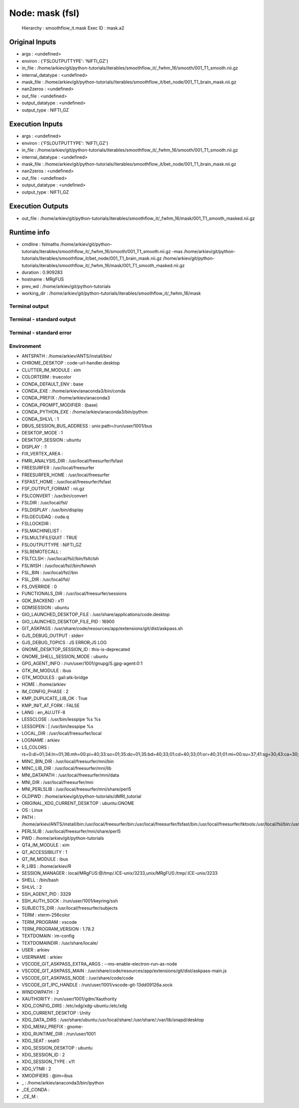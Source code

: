 Node: mask (fsl)
================


 Hierarchy : smoothflow_it.mask
 Exec ID : mask.a2


Original Inputs
---------------


* args : <undefined>
* environ : {'FSLOUTPUTTYPE': 'NIFTI_GZ'}
* in_file : /home/arkiev/git/python-tutorials/iterables/smoothflow_it/_fwhm_16/smooth/001_T1_smooth.nii.gz
* internal_datatype : <undefined>
* mask_file : /home/arkiev/git/python-tutorials/iterables/smoothflow_it/bet_node/001_T1_brain_mask.nii.gz
* nan2zeros : <undefined>
* out_file : <undefined>
* output_datatype : <undefined>
* output_type : NIFTI_GZ


Execution Inputs
----------------


* args : <undefined>
* environ : {'FSLOUTPUTTYPE': 'NIFTI_GZ'}
* in_file : /home/arkiev/git/python-tutorials/iterables/smoothflow_it/_fwhm_16/smooth/001_T1_smooth.nii.gz
* internal_datatype : <undefined>
* mask_file : /home/arkiev/git/python-tutorials/iterables/smoothflow_it/bet_node/001_T1_brain_mask.nii.gz
* nan2zeros : <undefined>
* out_file : <undefined>
* output_datatype : <undefined>
* output_type : NIFTI_GZ


Execution Outputs
-----------------


* out_file : /home/arkiev/git/python-tutorials/iterables/smoothflow_it/_fwhm_16/mask/001_T1_smooth_masked.nii.gz


Runtime info
------------


* cmdline : fslmaths /home/arkiev/git/python-tutorials/iterables/smoothflow_it/_fwhm_16/smooth/001_T1_smooth.nii.gz -mas /home/arkiev/git/python-tutorials/iterables/smoothflow_it/bet_node/001_T1_brain_mask.nii.gz /home/arkiev/git/python-tutorials/iterables/smoothflow_it/_fwhm_16/mask/001_T1_smooth_masked.nii.gz
* duration : 0.909283
* hostname : MRgFUS
* prev_wd : /home/arkiev/git/python-tutorials
* working_dir : /home/arkiev/git/python-tutorials/iterables/smoothflow_it/_fwhm_16/mask


Terminal output
~~~~~~~~~~~~~~~


 


Terminal - standard output
~~~~~~~~~~~~~~~~~~~~~~~~~~


 


Terminal - standard error
~~~~~~~~~~~~~~~~~~~~~~~~~


 


Environment
~~~~~~~~~~~


* ANTSPATH : /home/arkiev/ANTS/install/bin/
* CHROME_DESKTOP : code-url-handler.desktop
* CLUTTER_IM_MODULE : xim
* COLORTERM : truecolor
* CONDA_DEFAULT_ENV : base
* CONDA_EXE : /home/arkiev/anaconda3/bin/conda
* CONDA_PREFIX : /home/arkiev/anaconda3
* CONDA_PROMPT_MODIFIER : (base) 
* CONDA_PYTHON_EXE : /home/arkiev/anaconda3/bin/python
* CONDA_SHLVL : 1
* DBUS_SESSION_BUS_ADDRESS : unix:path=/run/user/1001/bus
* DESKTOP_MODE : 1
* DESKTOP_SESSION : ubuntu
* DISPLAY : :1
* FIX_VERTEX_AREA : 
* FMRI_ANALYSIS_DIR : /usr/local/freesurfer/fsfast
* FREESURFER : /usr/local/freesurfer
* FREESURFER_HOME : /usr/local/freesurfer
* FSFAST_HOME : /usr/local/freesurfer/fsfast
* FSF_OUTPUT_FORMAT : nii.gz
* FSLCONVERT : /usr/bin/convert
* FSLDIR : /usr/local/fsl/
* FSLDISPLAY : /usr/bin/display
* FSLGECUDAQ : cuda.q
* FSLLOCKDIR : 
* FSLMACHINELIST : 
* FSLMULTIFILEQUIT : TRUE
* FSLOUTPUTTYPE : NIFTI_GZ
* FSLREMOTECALL : 
* FSLTCLSH : /usr/local/fsl//bin/fsltclsh
* FSLWISH : /usr/local/fsl//bin/fslwish
* FSL_BIN : /usr/local/fsl//bin
* FSL_DIR : /usr/local/fsl/
* FS_OVERRIDE : 0
* FUNCTIONALS_DIR : /usr/local/freesurfer/sessions
* GDK_BACKEND : x11
* GDMSESSION : ubuntu
* GIO_LAUNCHED_DESKTOP_FILE : /usr/share/applications/code.desktop
* GIO_LAUNCHED_DESKTOP_FILE_PID : 16900
* GIT_ASKPASS : /usr/share/code/resources/app/extensions/git/dist/askpass.sh
* GJS_DEBUG_OUTPUT : stderr
* GJS_DEBUG_TOPICS : JS ERROR;JS LOG
* GNOME_DESKTOP_SESSION_ID : this-is-deprecated
* GNOME_SHELL_SESSION_MODE : ubuntu
* GPG_AGENT_INFO : /run/user/1001/gnupg/S.gpg-agent:0:1
* GTK_IM_MODULE : ibus
* GTK_MODULES : gail:atk-bridge
* HOME : /home/arkiev
* IM_CONFIG_PHASE : 2
* KMP_DUPLICATE_LIB_OK : True
* KMP_INIT_AT_FORK : FALSE
* LANG : en_AU.UTF-8
* LESSCLOSE : /usr/bin/lesspipe %s %s
* LESSOPEN : | /usr/bin/lesspipe %s
* LOCAL_DIR : /usr/local/freesurfer/local
* LOGNAME : arkiev
* LS_COLORS : rs=0:di=01;34:ln=01;36:mh=00:pi=40;33:so=01;35:do=01;35:bd=40;33;01:cd=40;33;01:or=40;31;01:mi=00:su=37;41:sg=30;43:ca=30;41:tw=30;42:ow=34;42:st=37;44:ex=01;32:*.tar=01;31:*.tgz=01;31:*.arc=01;31:*.arj=01;31:*.taz=01;31:*.lha=01;31:*.lz4=01;31:*.lzh=01;31:*.lzma=01;31:*.tlz=01;31:*.txz=01;31:*.tzo=01;31:*.t7z=01;31:*.zip=01;31:*.z=01;31:*.Z=01;31:*.dz=01;31:*.gz=01;31:*.lrz=01;31:*.lz=01;31:*.lzo=01;31:*.xz=01;31:*.zst=01;31:*.tzst=01;31:*.bz2=01;31:*.bz=01;31:*.tbz=01;31:*.tbz2=01;31:*.tz=01;31:*.deb=01;31:*.rpm=01;31:*.jar=01;31:*.war=01;31:*.ear=01;31:*.sar=01;31:*.rar=01;31:*.alz=01;31:*.ace=01;31:*.zoo=01;31:*.cpio=01;31:*.7z=01;31:*.rz=01;31:*.cab=01;31:*.wim=01;31:*.swm=01;31:*.dwm=01;31:*.esd=01;31:*.jpg=01;35:*.jpeg=01;35:*.mjpg=01;35:*.mjpeg=01;35:*.gif=01;35:*.bmp=01;35:*.pbm=01;35:*.pgm=01;35:*.ppm=01;35:*.tga=01;35:*.xbm=01;35:*.xpm=01;35:*.tif=01;35:*.tiff=01;35:*.png=01;35:*.svg=01;35:*.svgz=01;35:*.mng=01;35:*.pcx=01;35:*.mov=01;35:*.mpg=01;35:*.mpeg=01;35:*.m2v=01;35:*.mkv=01;35:*.webm=01;35:*.ogm=01;35:*.mp4=01;35:*.m4v=01;35:*.mp4v=01;35:*.vob=01;35:*.qt=01;35:*.nuv=01;35:*.wmv=01;35:*.asf=01;35:*.rm=01;35:*.rmvb=01;35:*.flc=01;35:*.avi=01;35:*.fli=01;35:*.flv=01;35:*.gl=01;35:*.dl=01;35:*.xcf=01;35:*.xwd=01;35:*.yuv=01;35:*.cgm=01;35:*.emf=01;35:*.ogv=01;35:*.ogx=01;35:*.aac=00;36:*.au=00;36:*.flac=00;36:*.m4a=00;36:*.mid=00;36:*.midi=00;36:*.mka=00;36:*.mp3=00;36:*.mpc=00;36:*.ogg=00;36:*.ra=00;36:*.wav=00;36:*.oga=00;36:*.opus=00;36:*.spx=00;36:*.xspf=00;36:
* MINC_BIN_DIR : /usr/local/freesurfer/mni/bin
* MINC_LIB_DIR : /usr/local/freesurfer/mni/lib
* MNI_DATAPATH : /usr/local/freesurfer/mni/data
* MNI_DIR : /usr/local/freesurfer/mni
* MNI_PERL5LIB : /usr/local/freesurfer/mni/share/perl5
* OLDPWD : /home/arkiev/git/python-tutorials/dMRI_tutorial
* ORIGINAL_XDG_CURRENT_DESKTOP : ubuntu:GNOME
* OS : Linux
* PATH : /home/arkiev/ANTS/install/bin:/usr/local/freesurfer/bin:/usr/local/freesurfer/fsfast/bin:/usr/local/freesurfer/tktools:/usr/local/fsl/bin:/usr/local/freesurfer/mni/bin:/home/arkiev/mrtrix3/bin:/home/arkiev/MRtrix3Tissue/bin:/home/linuxbrew/.linuxbrew/opt/qt5/bin:/usr/local/fsl/bin:/usr/local/MATLAB/R2020b/bin:/home/arkiev/.local/bin:/home/arkiev/anaconda3/bin:/home/arkiev/anaconda3/condabin:/home/arkiev/ANTS/install/bin:/usr/local/freesurfer/bin:/usr/local/freesurfer/fsfast/bin:/usr/local/freesurfer/tktools:/usr/local/fsl/bin:/usr/local/freesurfer/mni/bin:/home/arkiev/mrtrix3/bin:/home/arkiev/MRtrix3Tissue/bin:/home/linuxbrew/.linuxbrew/opt/qt5/bin:/usr/local/fsl/bin:/usr/local/MATLAB/R2020b/bin:/home/arkiev/.local/bin:/usr/local/sbin:/usr/local/bin:/usr/sbin:/usr/bin:/sbin:/bin:/usr/games:/usr/local/games:/snap/bin:/home/arkiev/abin:/home/arkiev/abin
* PERL5LIB : /usr/local/freesurfer/mni/share/perl5
* PWD : /home/arkiev/git/python-tutorials
* QT4_IM_MODULE : xim
* QT_ACCESSIBILITY : 1
* QT_IM_MODULE : ibus
* R_LIBS : /home/arkiev/R
* SESSION_MANAGER : local/MRgFUS:@/tmp/.ICE-unix/3233,unix/MRgFUS:/tmp/.ICE-unix/3233
* SHELL : /bin/bash
* SHLVL : 2
* SSH_AGENT_PID : 3329
* SSH_AUTH_SOCK : /run/user/1001/keyring/ssh
* SUBJECTS_DIR : /usr/local/freesurfer/subjects
* TERM : xterm-256color
* TERM_PROGRAM : vscode
* TERM_PROGRAM_VERSION : 1.78.2
* TEXTDOMAIN : im-config
* TEXTDOMAINDIR : /usr/share/locale/
* USER : arkiev
* USERNAME : arkiev
* VSCODE_GIT_ASKPASS_EXTRA_ARGS : --ms-enable-electron-run-as-node
* VSCODE_GIT_ASKPASS_MAIN : /usr/share/code/resources/app/extensions/git/dist/askpass-main.js
* VSCODE_GIT_ASKPASS_NODE : /usr/share/code/code
* VSCODE_GIT_IPC_HANDLE : /run/user/1001/vscode-git-13dd09126a.sock
* WINDOWPATH : 2
* XAUTHORITY : /run/user/1001/gdm/Xauthority
* XDG_CONFIG_DIRS : /etc/xdg/xdg-ubuntu:/etc/xdg
* XDG_CURRENT_DESKTOP : Unity
* XDG_DATA_DIRS : /usr/share/ubuntu:/usr/local/share/:/usr/share/:/var/lib/snapd/desktop
* XDG_MENU_PREFIX : gnome-
* XDG_RUNTIME_DIR : /run/user/1001
* XDG_SEAT : seat0
* XDG_SESSION_DESKTOP : ubuntu
* XDG_SESSION_ID : 2
* XDG_SESSION_TYPE : x11
* XDG_VTNR : 2
* XMODIFIERS : @im=ibus
* _ : /home/arkiev/anaconda3/bin/ipython
* _CE_CONDA : 
* _CE_M : 

